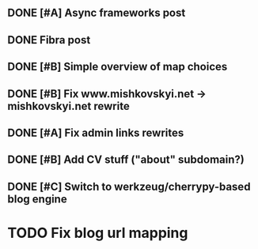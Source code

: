 ** DONE [#A] Async frameworks post
   SCHEDULED: <2009-07-27 Mon> DEADLINE: <2009-07-29 Wed> CLOSED: [2009-08-10 Mon 11:46]

** DONE Fibra post
   SCHEDULED: <2009-08-10 Mon> DEADLINE: <2009-08-11 Tue> CLOSED: [2009-08-31 Mon 11:47]
** DONE [#B] Simple overview of map choices
   DEADLINE: <2009-08-28 Fri> SCHEDULED: <2009-08-21 Fri> CLOSED: [2009-08-31 Mon 11:47]

** DONE [#B] Fix www.mishkovskyi.net -> mishkovskyi.net rewrite
   SCHEDULED: <2009-07-27 Mon> DEADLINE: <2009-07-28 Tue> CLOSED: [2009-07-27 Mon 15:47]

** DONE [#A] Fix admin links rewrites
   SCHEDULED: <2009-07-27 Mon> DEADLINE: <2009-07-29 Wed> CLOSED: [2009-08-31 Mon 11:46]

** DONE [#B] Add CV stuff ("about" subdomain?)
   SCHEDULED: <2009-07-29 Wed> DEADLINE: <2009-07-31 Fri> CLOSED: [2009-08-31 Mon 11:47]
** DONE [#C] Switch to werkzeug/cherrypy-based blog engine
   SCHEDULED: <2009-06-29 Mon> DEADLINE: <2009-07-31 Fri> CLOSED: [2009-07-22 Wed 12:54]
* TODO Fix blog url mapping
  SCHEDULED: <2009-09-15 Tue>
